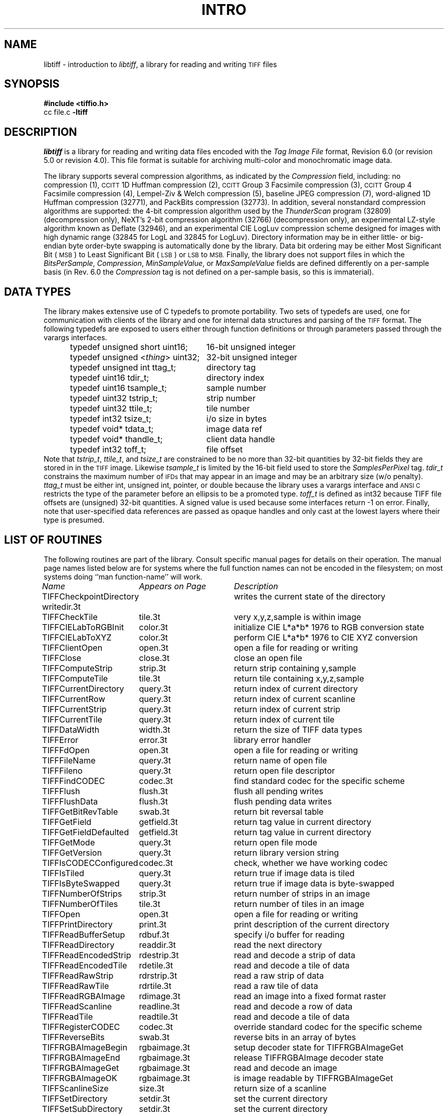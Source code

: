 .\" $Header: /cvsroot/osrs/libtiff/man/libtiff.3t,v 1.8 2003/12/21 22:04:53 dron Exp $
.\"
.\" Copyright (c) 1988-1997 Sam Leffler
.\" Copyright (c) 1991-1997 Silicon Graphics, Inc.
.\"
.\" Permission to use, copy, modify, distribute, and sell this software and 
.\" its documentation for any purpose is hereby granted without fee, provided
.\" that (i) the above copyright notices and this permission notice appear in
.\" all copies of the software and related documentation, and (ii) the names of
.\" Sam Leffler and Silicon Graphics may not be used in any advertising or
.\" publicity relating to the software without the specific, prior written
.\" permission of Sam Leffler and Silicon Graphics.
.\" 
.\" THE SOFTWARE IS PROVIDED "AS-IS" AND WITHOUT WARRANTY OF ANY KIND, 
.\" EXPRESS, IMPLIED OR OTHERWISE, INCLUDING WITHOUT LIMITATION, ANY 
.\" WARRANTY OF MERCHANTABILITY OR FITNESS FOR A PARTICULAR PURPOSE.  
.\" 
.\" IN NO EVENT SHALL SAM LEFFLER OR SILICON GRAPHICS BE LIABLE FOR
.\" ANY SPECIAL, INCIDENTAL, INDIRECT OR CONSEQUENTIAL DAMAGES OF ANY KIND,
.\" OR ANY DAMAGES WHATSOEVER RESULTING FROM LOSS OF USE, DATA OR PROFITS,
.\" WHETHER OR NOT ADVISED OF THE POSSIBILITY OF DAMAGE, AND ON ANY THEORY OF 
.\" LIABILITY, ARISING OUT OF OR IN CONNECTION WITH THE USE OR PERFORMANCE 
.\" OF THIS SOFTWARE.
.\"
.if n .po 0
.TH INTRO 3 "August 21, 1997"
.SH NAME
libtiff \- introduction to
.IR libtiff ,
a library for reading and writing
.SM TIFF
files
.SH SYNOPSIS
.B "#include <tiffio.h>"
.br
cc file.c
.B -ltiff
.SH DESCRIPTION
.I libtiff
is a library for reading and writing data files encoded with the
.I "Tag Image File"
format, Revision 6.0 (or revision 5.0 or revision 4.0).
This file format is suitable for archiving multi-color and
monochromatic image data.
.PP
The library supports several compression algorithms, as indicated
by the
.I Compression
field, including:
no compression (1),
.SM CCITT
1D Huffman compression (2),
.SM CCITT
Group 3 Facsimile compression (3),
.SM CCITT
Group 4 Facsimile compression (4),
Lempel-Ziv & Welch compression (5),
baseline JPEG compression (7),
word-aligned 1D Huffman compression (32771),
and
PackBits compression (32773).
In addition, several nonstandard compression algorithms are supported:
the 4-bit compression algorithm used
by the
.I ThunderScan
program (32809) (decompression only),
NeXT's 2-bit compression algorithm (32766) (decompression only),
an experimental LZ-style algorithm known as Deflate (32946), and
an experimental CIE LogLuv compression scheme designed for images
with high dynamic range (32845 for LogL and 32845 for LogLuv).
Directory information may be in either little- or big-endian byte
order\-byte swapping is automatically done by the library.
Data bit ordering may be either Most Significant Bit (\c
.SM MSB\c
) to Least Significant Bit (\c
.SM LSB\c
) or
.SM LSB
to
.SM MSB.
Finally, the library does not support files in which the
.IR BitsPerSample ,
.IR Compression ,
.IR MinSampleValue ,
or
.IR MaxSampleValue
fields are defined differently on a per-sample basis
(in Rev. 6.0 the
.I Compression
tag is not defined on a per-sample basis, so this is immaterial).
.SH "DATA TYPES"
The library makes extensive use of C typedefs to promote portability.
Two sets of typedefs are used, one for communication with clients
of the library and one for internal data structures and parsing of the
.SM TIFF
format.
The following typedefs are exposed to users either through
function definitions or through parameters passed through the
varargs interfaces.
.in +.5i
.sp 5p
.ta +\w'typedef unsigned <\fIthing\fP> uint32;    'u
.nf
typedef unsigned short uint16;	16-bit unsigned integer
typedef unsigned <\fIthing\fP> uint32;	32-bit unsigned integer
.sp 5p
typedef unsigned int ttag_t;	directory tag
typedef uint16 tdir_t;	directory index
typedef uint16 tsample_t;	sample number
typedef uint32 tstrip_t;	strip number
typedef uint32 ttile_t;	tile number
typedef int32 tsize_t;	i/o size in bytes
typedef void* tdata_t;	image data ref
typedef void* thandle_t;	client data handle
typedef int32 toff_t;	file offset
.fi
.sp 5p
.in -.5i
Note that
.IR tstrip_t ,
.IR ttile_t ,
and
.I tsize_t
are constrained to be no more than 32-bit quantities by
32-bit fields they are stored in in the
.SM TIFF
image.
Likewise
.I tsample_t
is limited by the 16-bit field used to store the
.I SamplesPerPixel
tag.
.I tdir_t
constrains the maximum number of
.SM IFDs
that may appear in an image and may be an arbitrary size (w/o penalty). 
.I ttag_t
must be either int, unsigned int, pointer, or double because
the library uses a varargs interface and
.SM "ANSI C"
restricts the type of the parameter before an ellipsis to be a
promoted type.
.I toff_t
is defined as int32 because TIFF file offsets are (unsigned) 32-bit
quantities.
A signed value is used because some interfaces return \-1 on error.
Finally, note that user-specified data references are
passed as opaque handles and only cast at the lowest layers where
their type is presumed.
.SH "LIST OF ROUTINES"
The following routines are part of the library.
Consult specific manual pages for details on their operation.
The manual page names listed below are for systems
where the full function names can not be encoded in the filesystem;
on most systems doing ``man function-name'' will work.
.sp 5p
.nf
.ta \w'TIFFWriteEncodedStrip'u+2n +\w'Appears on Page'u+2n
\fIName\fP	\fIAppears on Page\fP	\fIDescription\fP
.sp 5p
TIFFCheckpointDirectory writedir.3t	writes the current state of the directory
TIFFCheckTile	tile.3t	very x,y,z,sample is within image
TIFFCIELabToRGBInit	color.3t	initialize CIE L*a*b* 1976 to RGB conversion state
TIFFCIELabToXYZ	color.3t	perform CIE L*a*b* 1976 to CIE XYZ conversion
TIFFClientOpen	open.3t	open a file for reading or writing
TIFFClose	close.3t	close an open file
TIFFComputeStrip	strip.3t	return strip containing y,sample
TIFFComputeTile	tile.3t	return tile containing x,y,z,sample
TIFFCurrentDirectory	query.3t	return index of current directory
TIFFCurrentRow	query.3t	return index of current scanline
TIFFCurrentStrip	query.3t	return index of current strip
TIFFCurrentTile	query.3t	return index of current tile
TIFFDataWidth 	width.3t	return the size of TIFF data types
TIFFError	error.3t	library error handler
TIFFFdOpen	open.3t	open a file for reading or writing
TIFFFileName	query.3t	return name of open file
TIFFFileno	query.3t	return open file descriptor
TIFFFindCODEC	codec.3t	find standard codec for the specific scheme
TIFFFlush	flush.3t	flush all pending writes
TIFFFlushData	flush.3t	flush pending data writes
TIFFGetBitRevTable	swab.3t	return bit reversal table
TIFFGetField	getfield.3t	return tag value in current directory
TIFFGetFieldDefaulted	getfield.3t	return tag value in current directory
TIFFGetMode	query.3t	return open file mode
TIFFGetVersion	query.3t	return library version string
TIFFIsCODECConfigured	codec.3t	check, whether we have working codec
TIFFIsTiled	query.3t	return true if image data is tiled
TIFFIsByteSwapped	query.3t	return true if image data is byte-swapped
TIFFNumberOfStrips	strip.3t	return number of strips in an image
TIFFNumberOfTiles	tile.3t	return number of tiles in an image
TIFFOpen	open.3t	open a file for reading or writing
TIFFPrintDirectory	print.3t	print description of the current directory
TIFFReadBufferSetup	rdbuf.3t	specify i/o buffer for reading
TIFFReadDirectory	readdir.3t	read the next directory
TIFFReadEncodedStrip	rdestrip.3t	read and decode a strip of data
TIFFReadEncodedTile	rdetile.3t	read and decode a tile of data
TIFFReadRawStrip	rdrstrip.3t	read a raw strip of data
TIFFReadRawTile	rdrtile.3t	read a raw tile of data
TIFFReadRGBAImage	rdimage.3t	read an image into a fixed format raster
TIFFReadScanline	readline.3t	read and decode a row of data
TIFFReadTile	readtile.3t	read and decode a tile of data
TIFFRegisterCODEC	codec.3t	override standard codec for the specific scheme
TIFFReverseBits	swab.3t	reverse bits in an array of bytes
TIFFRGBAImageBegin	rgbaimage.3t	setup decoder state for TIFFRGBAImageGet
TIFFRGBAImageEnd	rgbaimage.3t	release TIFFRGBAImage decoder state
TIFFRGBAImageGet	rgbaimage.3t	read and decode an image
TIFFRGBAImageOK	rgbaimage.3t	is image readable by TIFFRGBAImageGet
TIFFScanlineSize	size.3t	return size of a scanline
TIFFSetDirectory	setdir.3t	set the current directory
TIFFSetSubDirectory	setdir.3t	set the current directory
TIFFSetErrorHandler	error.3t	set error handler function
TIFFSetField	setfield.3t	set a tag's value in the current directory
TIFFSetWarningHandler	error.3t	set warning handler function
TIFFStripSize	strip.3t	returns size of a strip
TIFFRawStripSize	strip.3t	returns the number of bytes in a raw strip
TIFFSwabShort	swab.3t	swap bytes of short
TIFFSwabLong	swab.3t	swap bytes of long
TIFFSwabArrayOfShort	swab.3t	swap bytes of an array of shorts
TIFFSwabArrayOfLong	swab.3t	swap bytes of an array of longs
TIFFTileRowSize	size.3t	return size of a row in a tile
TIFFTileSize	size.3t	return size of a tile
TIFFUnRegisterCODEC	codec.3t	unregisters the codec
TIFFVGetField	getfield.3t	return tag value in current directory
TIFFVGetFieldDefaulted	getfield.3t	return tag value in current directory
TIFFVSetField	setfield.3t	set a tag's value in the current directory
TIFFVStripSize	strip.3t	returns the number of bytes in a strip
TIFFWarning	warning.3t	library warning handler
TIFFWriteDirectory	writedir.3t	write the current directory
TIFFWriteEncodedStrip	wrestrip.3t	compress and write a strip of data
TIFFWriteEncodedTile	wretile.3t	compress and write a tile of data
TIFFWriteRawStrip	wrrstrip.3t	write a raw strip of data
TIFFWriteRawTile	wrrtile.3t	write a raw tile of data
TIFFWriteScanline	writeline.3t	write a scanline of data
TIFFWriteTile	wrrtile.3t	compress and write a tile of data
TIFFXYZToRGB	color.3t	perform CIE XYZ to RGB conversion
TIFFYCbCrToRGBInit	color.3t	initialize YCbCr to RGB conversion state
TIFFYCbCrtoRGB	color.3t	perform YCbCr to RGB conversion
.fi
.SH "TAG USAGE"
The table below lists the
.SM TIFF
tags that are recognized and handled by the library.
If no use is indicated in the table, then the library
reads and writes the tag, but does not use it internally.
Note that some tags are meaningful only when a particular
compression scheme is being used; e.g.
.I Group3Options
is only useful if 
.I Compression
is set to
.SM CCITT
Group 3 encoding.
Tags of this sort are considered
.I codec-specific
tags and the library does not recognize them except when the
.I Compression
tag has been previously set to the relevant compression scheme.
.sp 5p
.nf
.ta \w'TIFFTAG_JPEGTABLESMODE'u+2n +\w'Value'u+2n +\w'R/W'u+2n
\fITag Name\fP	\fIValue\fP	\fIR/W\fP	\fILibrary Use/Notes\fP
.sp 5p
.nf
Artist	315	R/W
BadFaxLines	326	R/W
BitsPerSample	258	R/W	lots
CellLength	265		parsed but ignored
CellWidth	264		parsed but ignored
CleanFaxData	327	R/W
ColorMap	320	R/W
ColorResponseUnit	300		parsed but ignored
Compression	259	R/W	choosing codec
ConsecutiveBadFaxLines	328	R/W
Copyright       33432   R/W
DataType	32996	R	obsoleted by SampleFormat tag
DateTime	306	R/W
DocumentName	269	R/W
DotRange	336	R/W
ExtraSamples	338	R/W	lots
FaxRecvParams	34908	R/W
FaxSubAddress	34909	R/W
FaxRecvTime	34910	R/W
FillOrder	266	R/W	control bit order
FreeByteCounts	289		parsed but ignored
FreeOffsets	288		parsed but ignored
GrayResponseCurve	291		parsed but ignored
GrayResponseUnit	290		parsed but ignored
Group3Options	292	R/W	used by Group 3 codec
Group4Options	293	R/W
HostComputer	316	R/W
ImageDepth	32997	R/W	tile/strip calculations
ImageDescription 	270	R/W
ImageLength	257	R/W	lots
ImageWidth	256	R/W	lots
InkNames	333	R/W
InkSet	332	R/W
JPEGTables	347	R/W	used by JPEG codec
Make	271	R/W
Matteing	32995	R	obsoleted by ExtraSamples tag
MaxSampleValue	281	R/W
MinSampleValue	280	R/W
Model	272	R/W
NewSubFileType	254	R/W	called SubFileType in spec
NumberOfInks	334	R/W
Orientation	274	R/W
PageName	285	R/W
PageNumber	297	R/W
PhotometricInterpretation	262	R/W	used by Group 3 and JPEG codecs
PlanarConfiguration	284	R/W	data i/o
Predictor	317	R/W	used by LZW and Deflate codecs
PrimaryChromacities	319	R/W
ReferenceBlackWhite	532	R/W
ResolutionUnit	296	R/W	used by Group 3 codec
RowsPerStrip	278	R/W	data i/o
SampleFormat	339	R/W
SamplesPerPixel	277	R/W	lots
SMinSampleValue	340	R/W
SMaxSampleValue	341	R/W
Software	305	R/W
StoNits	37439	R/W
StripByteCounts	279	R/W	data i/o
StripOffsets	273	R/W	data i/o
SubFileType	255	R/W	called OSubFileType in spec
TargetPrinter	337	R/W
Thresholding	263	R/W	
TileByteCounts	324	R/W	data i/o
TileDepth	32998	R/W	tile/strip calculations
TileLength	323	R/W	data i/o
TileOffsets	324	R/W	data i/o
TileWidth	322	R/W	data i/o
TransferFunction	301	R/W
WhitePoint	318	R/W
XPosition	286	R/W
XResolution	282	R/W
YCbCrCoefficients	529	R/W	used by TIFFRGBAImage support
YCbCrPositioning	531	R/W	tile/strip size calulcations
YCbCrSubsampling	530	R/W
YPosition	286	R/W
YResolution	283	R/W	used by Group 3 codec
.SH "PSEUDO TAGS"
In addition to the normal
.SM TIFF
tags the library supports a collection of 
tags whose values lie in a range outside the valid range of 
.SM TIFF
tags.
These tags are termed
.I pseud-tags
and are used to control various codec-specific functions within the library.
The table below summarizes the defined pseudo-tags.
.sp 5p
.nf
.ta \w'TIFFTAG_JPEGTABLESMODE'u+2n +\w'Codec'u+2n +\w'R/W'u+2n
\fITag Name\fP	\fICodec\fP	\fIR/W\fP	\fILibrary Use/Notes\fP
.sp 5p
.nf
TIFFTAG_FAXMODE	G3	R/W	general codec operation
TIFFTAG_FAXFILLFUNC	G3/G4	R/W	bitmap fill function
TIFFTAG_JPEGQUALITY	JPEG	R/W	compression quality control
TIFFTAG_JPEGCOLORMODE	JPEG	R/W	control colorspace conversions
TIFFTAG_JPEGTABLESMODE	JPEG	R/W	control contents of \fIJPEGTables\fP tag
TIFFTAG_ZIPQUALITY	Deflate	R/W	compression quality level
TIFFTAG_PIXARLOGDATAFMT	PixarLog	R/W	user data format
TIFFTAG_PIXARLOGQUALITY	PixarLog	R/W	compression quality level
TIFFTAG_SGILOGDATAFMT	SGILog	R/W	user data format
.fi
.TP
.B TIFFTAG_FAXMODE
Control the operation of the Group 3 codec.
Possible values (independent bits that can be combined by
or'ing them together) are:
FAXMODE_CLASSIC
(enable old-style format in which the
.SM RTC
is written at the end of the last strip),
FAXMODE_NORTC
(opposite of 
FAXMODE_CLASSIC;
also called
FAXMODE_CLASSF),
FAXMODE_NOEOL
(do not write 
.SM EOL
codes at the start of each row of data),
FAXMODE_BYTEALIGN
(align each encoded row to an 8-bit boundary),
FAXMODE_WORDALIGN
(align each encoded row to an 16-bit boundary),
The default value is dependent on the compression scheme; this
pseudo-tag is used by the various G3 and G4 codecs to share code.
.TP
.B TIFFTAG_FAXFILLFUNC
Control the function used to convert arrays of black and white
runs to packed bit arrays.
This hook can be used to image decoded scanlines in multi-bit
depth rasters (e.g. for display in colormap mode)
or for other purposes.
The default value is a pointer to a builtin function that images
packed bilevel data.
.TP
.B TIFFTAG_IPTCNEWSPHOTO
Tag contaings image metadata per the IPTC newsphoto spec: Headline, 
captioning, credit, etc... Used by most wire services. 
.TP
.B TIFFTAG_PHOTOSHOP
Tag contains Photoshop captioning information and metadata. Photoshop 
uses in parallel and redundantly alongside IPTCNEWSPHOTO information. 
.TP
.B TIFFTAG_JPEGQUALITY
Control the compression quality level used in the baseline algorithm.
Note that quality levels are in the range 0-100 with a default value of 75.
.TP
.B TIFFTAG_JPEGCOLORMODE
Control whether or not conversion is done between
RGB and YCbCr colorspaces.
Possible values are:
JPEGCOLORMODE_RAW
(do not convert), and
JPEGCOLORMODE_RGB
(convert to/from RGB)
The default value is JPEGCOLORMODE_RAW.
.TP
.B TIFFTAG_JPEGTABLESMODE
Control the information written in the 
.I JPEGTables
tag.
Possible values (independent bits that can be combined by
or'ing them together) are:
JPEGTABLESMODE_QUANT
(include quantization tables),
and
JPEGTABLESMODE_HUFF
(include Huffman encoding tables).
The default value is JPEGTABLESMODE_QUANT|JPEGTABLESMODE_HUFF.
.TP
.B TIFFTAG_ZIPQUALITY
Control the compression technique used by the Deflate codec.
Quality levels are in the range 1-9 with larger numbers yielding better
compression at the cost of more computation.
The default quality level is 6 which yields a good time-space tradeoff.
.TP
.B TIFFTAG_PIXARLOGDATAFMT
Control the format of user data passed
.I in
to the PixarLog codec when encoding and passed
.I out
from when decoding.
Possible values are:
PIXARLOGDATAFMT_8BIT
for 8-bit unsigned pixels,
PIXARLOGDATAFMT_8BITABGR
for 8-bit unsigned ABGR-ordered pixels,
PIXARLOGDATAFMT_11BITLOG
for 11-bit log-encoded raw data,
PIXARLOGDATAFMT_12BITPICIO
for 12-bit PICIO-compatible data,
PIXARLOGDATAFMT_16BIT
for 16-bit signed samples,
and
PIXARLOGDATAFMT_FLOAT
for 32-bit IEEE floating point samples.
.TP
.B TIFFTAG_PIXARLOGQUALITY
Control the compression technique used by the PixarLog codec.
This value is treated identically to TIFFTAG_ZIPQUALITY; see the
above description.
.TP
.B TIFFTAG_SGILOGDATAFMT
Control the format of client data passed 
.I in
to the SGILog codec when encoding and passed
.I out
from when decoding.
Possible values are:
SGILOGDATAFMT_FLTXYZ
for converting between LogLuv and 32-bit IEEE floating valued XYZ pixels,
SGILOGDATAFMT_16BITLUV
for 16-bit encoded Luv pixels,
SGILOGDATAFMT_32BITRAW and SGILOGDATAFMT_24BITRAW
for no conversion of data,
SGILOGDATAFMT_8BITRGB
for returning 8-bit RGB data (valid only when decoding LogLuv-encoded data),
SGILOGDATAFMT_FLTY
for converting between LogL and 32-bit IEEE floating valued Y pixels,
SGILOGDATAFMT_16BITL
for 16-bit encoded L pixels,
and
SGILOGDATAFMT_8BITGRY
for returning 8-bit greyscale data
(valid only when decoding LogL-encoded data).
.SH DIAGNOSTICS
All error messages are directed through the
.IR TIFFError
routine.
By default messages are directed to
.B stderr
in the form:
.IR "module: message\en."
Warning messages are likewise directed through the
.IR TIFFWarning
routine.
.SH "SEE ALSO"
.IR fax2tiff (1),
.IR gif2tiff (1),
.IR pal2rgb (1),
.IR ppm2tiff (1),
.IR rgb2ycbcr (1),
.IR ras2tiff (1),
.IR raw2tiff (1),
.IR sgi2tiff (1),
.IR tiff2bw (1),
.IR tiffdither (1),
.IR tiffdump (1),
.IR tiffcp (1),
.IR tiffcmp (1),
.IR tiffgt (1),
.IR tiffinfo (1),
.IR tiffmedian (1),
.IR tiffsplit (1),
.IR tiffsv (1),
.PP
.IR "Tag Image File Format Specification \(em Revision 6.0" ,
an Aldus Technical Memorandum.
.PP
.IR "The Spirit of TIFF Class F" ,
an appendix to the TIFF 5.0 specification prepared by Cygnet Technologies.
.SH BUGS
The library does not support multi-sample images
where some samples have different bits/sample.
.PP
The library does not support random access to compressed data
that is organized with more than one row per tile or strip.
The library discards unknown tags.
The library should do more validity checking of a directory's contents.
